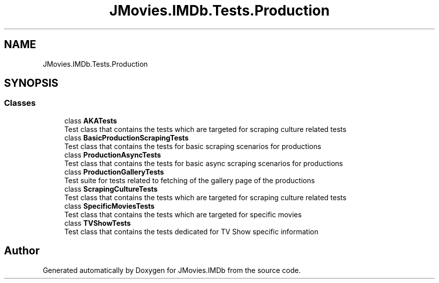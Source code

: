 .TH "JMovies.IMDb.Tests.Production" 3 "Thu Jul 28 2022" "JMovies.IMDb" \" -*- nroff -*-
.ad l
.nh
.SH NAME
JMovies.IMDb.Tests.Production
.SH SYNOPSIS
.br
.PP
.SS "Classes"

.in +1c
.ti -1c
.RI "class \fBAKATests\fP"
.br
.RI "Test class that contains the tests which are targeted for scraping culture related tests "
.ti -1c
.RI "class \fBBasicProductionScrapingTests\fP"
.br
.RI "Test class that contains the tests for basic scraping scenarios for productions "
.ti -1c
.RI "class \fBProductionAsyncTests\fP"
.br
.RI "Test class that contains the tests for basic async scraping scenarios for productions "
.ti -1c
.RI "class \fBProductionGalleryTests\fP"
.br
.RI "Test suite for tests related to fetching of the gallery page of the productions "
.ti -1c
.RI "class \fBScrapingCultureTests\fP"
.br
.RI "Test class that contains the tests which are targeted for scraping culture related tests "
.ti -1c
.RI "class \fBSpecificMoviesTests\fP"
.br
.RI "Test class that contains the tests which are targeted for specific movies "
.ti -1c
.RI "class \fBTVShowTests\fP"
.br
.RI "Test class that contains the tests dedicated for TV Show specific information "
.in -1c
.SH "Author"
.PP 
Generated automatically by Doxygen for JMovies\&.IMDb from the source code\&.
